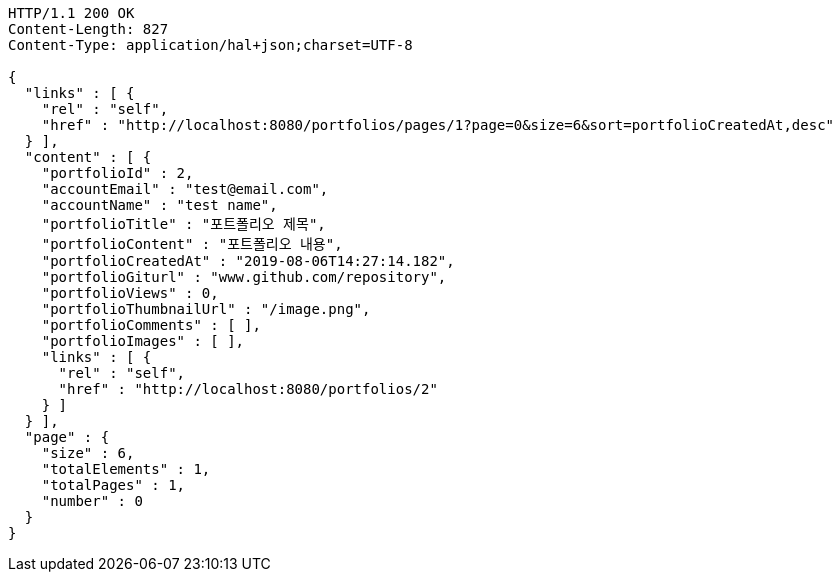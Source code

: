 [source,http,options="nowrap"]
----
HTTP/1.1 200 OK
Content-Length: 827
Content-Type: application/hal+json;charset=UTF-8

{
  "links" : [ {
    "rel" : "self",
    "href" : "http://localhost:8080/portfolios/pages/1?page=0&size=6&sort=portfolioCreatedAt,desc"
  } ],
  "content" : [ {
    "portfolioId" : 2,
    "accountEmail" : "test@email.com",
    "accountName" : "test name",
    "portfolioTitle" : "포트폴리오 제목",
    "portfolioContent" : "포트폴리오 내용",
    "portfolioCreatedAt" : "2019-08-06T14:27:14.182",
    "portfolioGiturl" : "www.github.com/repository",
    "portfolioViews" : 0,
    "portfolioThumbnailUrl" : "/image.png",
    "portfolioComments" : [ ],
    "portfolioImages" : [ ],
    "links" : [ {
      "rel" : "self",
      "href" : "http://localhost:8080/portfolios/2"
    } ]
  } ],
  "page" : {
    "size" : 6,
    "totalElements" : 1,
    "totalPages" : 1,
    "number" : 0
  }
}
----